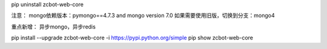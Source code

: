 pip uninstall zcbot-web-core


注意：
mongo依赖版本：pymongo==4.7.3 and mongo version 7.0
如果需要使用旧版，切换到分支：mongo4

重点新增：
异步mongo，异步redis

pip install --upgrade zcbot-web-core -i https://pypi.python.org/simple
pip show zcbot-web-core
